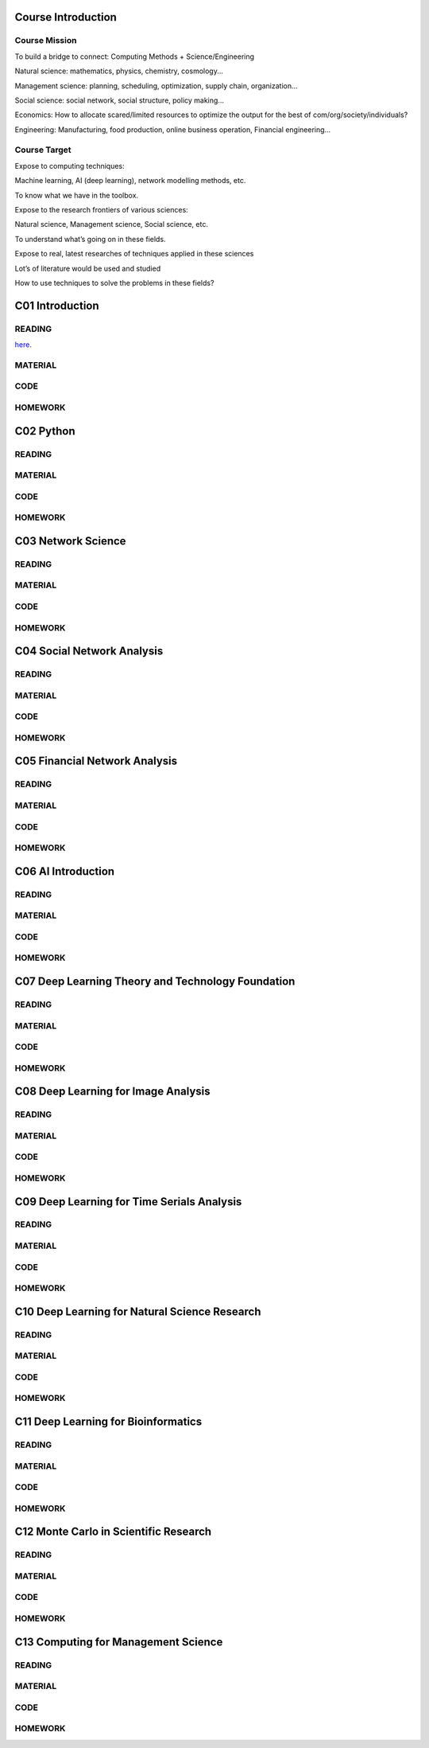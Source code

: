**************************
Course Introduction  
************************** 
  
Course Mission  
=========================

To build a bridge to connect: Computing Methods + Science/Engineering

Natural science: mathematics, physics, chemistry, cosmology...

Management science: planning, scheduling, optimization, supply chain, organization...

Social science: social network, social structure, policy making...

Economics: How to allocate scared/limited resources to optimize the output for the best of com/org/society/individuals?

Engineering: Manufacturing, food production, online business operation, Financial engineering...

Course Target
=========================

Expose to computing techniques:

Machine learning, AI (deep learning), network modelling methods, etc.

To know what we have in the toolbox.

Expose to the research frontiers of various sciences:

Natural science, Management science, Social science, etc.

To understand what’s going on in these fields.

Expose to real, latest researches of techniques applied in these sciences

Lot’s of literature would be used and studied

How to use techniques to solve the problems in these fields?


 
**************************
C01 Introduction
**************************

READING
=========================


`here <https://htmlpreview.github.io/?https://github.com/gracewang723/Algo_Course/blob/master/test.html>`__.

MATERIAL
=========================

CODE
=========================

HOMEWORK
=========================




**************************
C02 Python
**************************


READING
=========================

MATERIAL
=========================

CODE
=========================

HOMEWORK
=========================




**************************
C03 Network Science
**************************


READING
=========================

MATERIAL
=========================

CODE
=========================

HOMEWORK
=========================




**************************
C04 Social Network Analysis
**************************


READING
=========================

MATERIAL
=========================

CODE
=========================

HOMEWORK
=========================




**************************
C05 Financial Network Analysis
**************************


READING
=========================

MATERIAL
=========================

CODE
=========================

HOMEWORK
=========================




**************************
C06 AI Introduction
**************************


READING
=========================

MATERIAL
=========================

CODE
=========================

HOMEWORK
=========================




**************************
C07 Deep Learning Theory and Technology Foundation
**************************


READING
=========================

MATERIAL
=========================

CODE
=========================

HOMEWORK
=========================




**************************
C08 Deep Learning for Image Analysis
**************************


READING
=========================

MATERIAL
=========================

CODE
=========================

HOMEWORK
=========================




**************************
C09 Deep Learning for Time Serials Analysis
**************************


READING
=========================

MATERIAL
=========================

CODE
=========================

HOMEWORK
=========================



**************************
C10 Deep Learning for Natural Science Research
**************************


READING
=========================

MATERIAL
=========================

CODE
=========================

HOMEWORK
=========================




**************************
C11 Deep Learning for Bioinformatics
**************************


READING
=========================

MATERIAL
=========================

CODE
=========================

HOMEWORK
=========================




**************************
C12 Monte Carlo in Scientific Research
**************************


READING
=========================

MATERIAL
=========================

CODE
=========================

HOMEWORK
=========================




**************************
C13 Computing for Management Science
**************************


READING
=========================

MATERIAL
=========================

CODE
=========================

HOMEWORK
=========================
